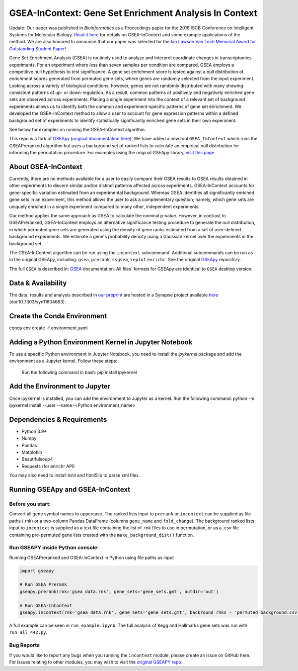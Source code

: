
GSEA-InContext: Gene Set Enrichment Analysis In Context
========

Update: Our paper was published in *Bioinformatics* as a Proceedings paper for the 2018 ISCB Conference on Intelligent Systems for Molecular Biology. `Read it here <https://academic.oup.com/bioinformatics/article/34/13/i555/5045793>`_ for details on GSEA-InContext and some example applications of the method. We are also honored to announce that our paper was selected for the `Ian Lawson Van Toch Memorial Award for Outstanding Student Paper <https://www.iscb.org/ismb2018general/ismb2018-awardwinners>`_! 

Gene Set Enrichment Analysis (GSEA) is routinely used to analyze and interpret coordinate changes in transcriptomics experiments. For an experiment where less than seven samples per condition are compared, GSEA employs a competitive null hypothesis to test significance. A gene set enrichment score is tested against a null distribution of enrichment scores generated from permuted gene sets, where genes are randomly selected from the input experiment. Looking across a variety of biological conditions, however, genes are not randomly distributed with many showing consistent patterns of up- or down-regulation. As a result, common patterns of positively and negatively enriched gene sets are observed across experiments. Placing a single experiment into the context of a relevant set of background experiments allows us to identify both the common and experiment-specific patterns of gene set enrichment. We developed the GSEA-InContext method to allow a user to account for gene expression patterns within a defined background set of experiments to identify statistically significantly enriched gene sets in their own experiment.

See below for examples on running the GSEA-InContext algorithm.

This repo is a fork of `GSEApy <https://github.com/BioNinja/GSEApy>`_ (`original documentation here <http://gseapy.rtfd.io/>`_). We have added a new tool ``GSEA_InContext`` which runs the GSEAPreranked algorithm but uses a background set of ranked lists to calculate an empirical null distribution for informing the permutation procedure. For examples using the original GSEApy library, `visit this page <http://gseapy.readthedocs.io/en/master/gseapy_example.html>`_.


About GSEA-InContext
--------------------------------------------------------------------------------------------

Currently, there are no methods available for a user to easily compare their GSEA results to GSEA results obtained in other experiments to discern similar and/or distinct patterns affected across experiments. GSEA-InContext accounts for gene-specific variation estimated from an experimental background. Whereas GSEA identifies all signiificantly enriched gene sets in an experiment, this method allows the user to ask a complementary question; namely, which gene sets are uniquely enriched in a single experiment compared to many other, independent experiments.

Our method applies the same approach as GSEA to calculate the nominal p-value. However, in contrast to GSEAPreranked, GSEA-InContext employs an alternative significance testing procedure to generate the null distribution, in which permuted gene sets are generated using the density of gene ranks estimated from a set of user-defined background experiments. We estimate a gene's probability density using a Gaussian kernel over the experiments in the background set.

The GSEA-InContext algorithm can be run using the ``incontext`` subcommand. Additional subcommands can be run as in the original GSEApy, including: ``gsea``, ``prerank``, ``ssgsea``, ``replot`` ``enrichr``. See the original `GSEApy <https://github.com/BioNinja/GSEApy>`_ repository.

The full ``GSEA`` is described in:
`GSEA  <http://www.broadinstitute.org/cancer/software/gsea/wiki/index.php/Main_Page>`_ documentation. All files' formats for GSEApy are identical to ``GSEA`` desktop version.


Data & Availability
---------------------

The data, results and analysis described in `our preprint <https://www.biorxiv.org/content/early/2018/02/04/259440>`_ are hosted in a Synapse project available `here <https://www.synapse.org/GSEA_InContext>`_ (doi:10.7303/syn11804693).

Create the Conda Environment
-----------------------------
conda env create -f environment.yaml

Adding a Python Environment Kernel in Jupyter Notebook
----------------------------------------------------------

To use a specific Python environment in Jupyter Notebook, you need to install the `ipykernel` package and add the environment as a Jupyter kernel. Follow these steps:

 Run the following command in bash: pip install ipykernel

Add the Environment to Jupyter
---------------------------------
Once ipykernel is installed, you can add the environment to Jupyter as a kernel. Run the following command:
python -m ipykernel install --user --name=<Python environment_name>



Dependencies & Requirements
--------------
* Python 3.9+
* Numpy
* Pandas
* Matplotlib
* Beautifulsoup4
* Requests (for enrichr API)

You may also need to install lxml and html5lib to parse xml files.


Running GSEApy and GSEA-InContext
-----------------

Before you start:
~~~~~~~~~~~~~~~~~~~~~~

Convert all gene symbol names to uppercase. The ranked lists input to ``prerank`` or ``incontext`` can be supplied as file paths (.rnk) or a two-column Pandas DataFrame (columns ``gene_name`` and ``fold_change``). The background ranked lists input to ``incontext`` is supplied as a text file containing the list of .rnk files to use in permutation, or as a .csv file containing pre-permuted gene lists created with the ``make_background_dist()`` function.


Run GSEAPY inside Python console:
~~~~~~~~~~~~~~~~~~~~~~~~~~~~~~~~~~~~~~~~~~~~~~~~~~~~~~~~~~~~~~~~~~~~~~~~~~~~~~~

| Running GSEAPreranked and GSEA-InContext in Python using file paths as input

.. code:: python

    import gseapy

    # Run GSEA Prerank
    gseapy.prerank(rnk='gsea_data.rnk', gene_sets='gene_sets.gmt', outdir='out')

    # Run GSEA-InContext
    gseapy.incontext(rnk='gsea_data.rnk', gene_sets='gene_sets.gmt', backround_rnks = 'permuted_background.csv', outdir='out')

A full example can be seen in ``run_example.ipynb``. The full analysis of Kegg and Hallmarks gene sets was run with ``run_all_442.py``.


Bug Reports
~~~~~~~~~~~~~~~~~~~~~~~~~~~

If you would like to report any bugs when you running the ``incontext`` module, please create an issue on GitHub here. For issues relating to other modules, you may wish to visit the `original GSEAPY repo <https://github.com/BioNinja/GSEApy>`_.
